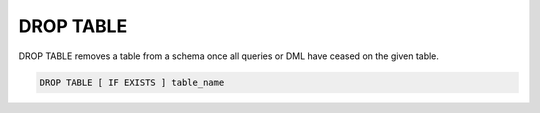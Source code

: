 DROP TABLE
===========

DROP TABLE removes a table from a schema once all queries or DML have ceased on the given table.

.. code-block:: mysql 

	DROP TABLE [ IF EXISTS ] table_name
